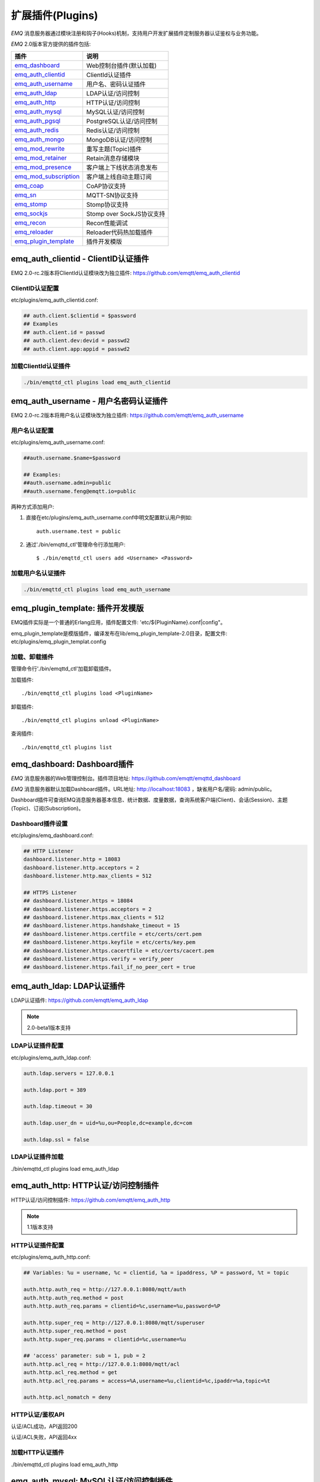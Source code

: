 
.. _plugins:

=================
扩展插件(Plugins)
=================

*EMQ* 消息服务器通过模块注册和钩子(Hooks)机制，支持用户开发扩展插件定制服务器认证鉴权与业务功能。

*EMQ* 2.0版本官方提供的插件包括:

+---------------------------+---------------------------+
| 插件                      | 说明                      |
+===========================+===========================+
| `emq_dashboard`_          | Web控制台插件(默认加载)   |
+---------------------------+---------------------------+
| `emq_auth_clientid`_      | ClientId认证插件          |
+---------------------------+---------------------------+
| `emq_auth_username`_      | 用户名、密码认证插件      |
+---------------------------+---------------------------+
| `emq_auth_ldap`_          | LDAP认证/访问控制         |
+---------------------------+---------------------------+
| `emq_auth_http`_          | HTTP认证/访问控制         |
+---------------------------+---------------------------+
| `emq_auth_mysql`_         | MySQL认证/访问控制        |
+---------------------------+---------------------------+
| `emq_auth_pgsql`_         | PostgreSQL认证/访问控制   |
+---------------------------+---------------------------+
| `emq_auth_redis`_         | Redis认证/访问控制        |
+---------------------------+---------------------------+
| `emq_auth_mongo`_         | MongoDB认证/访问控制      |
+---------------------------+---------------------------+
| `emq_mod_rewrite`_        | 重写主题(Topic)插件       |
+---------------------------+---------------------------+
| `emq_mod_retainer`_       | Retain消息存储模块        |
+---------------------------+---------------------------+
| `emq_mod_presence`_       | 客户端上下线状态消息发布  |
+---------------------------+---------------------------+
| `emq_mod_subscription`_   | 客户端上线自动主题订阅    |
+---------------------------+---------------------------+
| `emq_coap`_               | CoAP协议支持              |
+---------------------------+---------------------------+
| `emq_sn`_                 | MQTT-SN协议支持           |
+---------------------------+---------------------------+
| `emq_stomp`_              | Stomp协议支持             |
+---------------------------+---------------------------+
| `emq_sockjs`_             | Stomp over SockJS协议支持 |
+---------------------------+---------------------------+
| `emq_recon`_              | Recon性能调试             |
+---------------------------+---------------------------+
| `emq_reloader`_           | Reloader代码热加载插件    |
+---------------------------+---------------------------+
| `emq_plugin_template`_    | 插件开发模版              |
+---------------------------+---------------------------+

------------------------------------
emq_auth_clientid - ClientID认证插件
------------------------------------

EMQ 2.0-rc.2版本将ClientId认证模块改为独立插件: https://github.com/emqtt/emq_auth_clientid

ClientID认证配置
----------------

etc/plugins/emq_auth_clientid.conf:

.. code-block:: properties

    ## auth.client.$clientid = $password
    ## Examples
    ## auth.client.id = passwd
    ## auth.client.dev:devid = passwd2
    ## auth.client.app:appid = passwd2

加载ClientId认证插件
--------------------

.. code-block:: bash

    ./bin/emqttd_ctl plugins load emq_auth_clientid

-------------------------------------
emq_auth_username - 用户名密码认证插件
-------------------------------------

EMQ 2.0-rc.2版本将用户名认证模块改为独立插件: https://github.com/emqtt/emq_auth_username

用户名认证配置
--------------

etc/plugins/emq_auth_username.conf:

.. code-block:: properties

    ##auth.username.$name=$password

    ## Examples:
    ##auth.username.admin=public
    ##auth.username.feng@emqtt.io=public

两种方式添加用户:

1. 直接在etc/plugins/emq_auth_username.conf中明文配置默认用户例如::

    auth.username.test = public

2. 通过'./bin/emqttd_ctl'管理命令行添加用户::

   $ ./bin/emqttd_ctl users add <Username> <Password>

加载用户名认证插件
------------------

.. code-block:: bash

    ./bin/emqttd_ctl plugins load emq_auth_username

---------------------------------
emq_plugin_template: 插件开发模版
---------------------------------

EMQ插件实际是一个普通的Erlang应用，插件配置文件: 'etc/${PluginName}.conf|config"。

emq_plugin_template是模版插件，编译发布在lib/emq_plugin_template-2.0目录，配置文件: etc/plugins/emq_plugin_templat.config

加载、卸载插件
--------------

管理命令行'./bin/emqttd_ctl'加载卸载插件。

加载插件::

    ./bin/emqttd_ctl plugins load <PluginName>

卸载插件::

    ./bin/emqttd_ctl plugins unload <PluginName>

查询插件::

    ./bin/emqttd_ctl plugins list

----------------------------
emq_dashboard: Dashboard插件
----------------------------

*EMQ* 消息服务器的Web管理控制台。插件项目地址: https://github.com/emqtt/emqttd_dashboard

*EMQ* 消息服务器默认加载Dashboard插件。URL地址: http://localhost:18083 ，缺省用户名/密码: admin/public。

Dashboard插件可查询EMQ消息服务器基本信息、统计数据、度量数据，查询系统客户端(Client)、会话(Session)、主题(Topic)、订阅(Subscription)。

.. image:: ./_static/images/dashboard.png

Dashboard插件设置
-----------------

etc/plugins/emq_dashboard.conf:

.. code-block:: properties

    ## HTTP Listener
    dashboard.listener.http = 18083
    dashboard.listener.http.acceptors = 2
    dashboard.listener.http.max_clients = 512

    ## HTTPS Listener
    ## dashboard.listener.https = 18084
    ## dashboard.listener.https.acceptors = 2
    ## dashboard.listener.https.max_clients = 512
    ## dashboard.listener.https.handshake_timeout = 15
    ## dashboard.listener.https.certfile = etc/certs/cert.pem
    ## dashboard.listener.https.keyfile = etc/certs/key.pem
    ## dashboard.listener.https.cacertfile = etc/certs/cacert.pem
    ## dashboard.listener.https.verify = verify_peer
    ## dashboard.listener.https.fail_if_no_peer_cert = true

---------------------------
emq_auth_ldap: LDAP认证插件
---------------------------

LDAP认证插件: https://github.com/emqtt/emq_auth_ldap

.. NOTE:: 2.0-beta1版本支持

LDAP认证插件配置
----------------

etc/plugins/emq_auth_ldap.conf:

.. code-block:: properties

    auth.ldap.servers = 127.0.0.1

    auth.ldap.port = 389

    auth.ldap.timeout = 30

    auth.ldap.user_dn = uid=%u,ou=People,dc=example,dc=com

    auth.ldap.ssl = false

LDAP认证插件加载
----------------

./bin/emqttd_ctl plugins load emq_auth_ldap

------------------------------------
emq_auth_http: HTTP认证/访问控制插件
------------------------------------

HTTP认证/访问控制插件: https://github.com/emqtt/emq_auth_http

.. NOTE:: 1.1版本支持

HTTP认证插件配置
----------------

etc/plugins/emq_auth_http.conf:

.. code-block:: properties

    ## Variables: %u = username, %c = clientid, %a = ipaddress, %P = password, %t = topic

    auth.http.auth_req = http://127.0.0.1:8080/mqtt/auth
    auth.http.auth_req.method = post
    auth.http.auth_req.params = clientid=%c,username=%u,password=%P

    auth.http.super_req = http://127.0.0.1:8080/mqtt/superuser
    auth.http.super_req.method = post
    auth.http.super_req.params = clientid=%c,username=%u

    ## 'access' parameter: sub = 1, pub = 2
    auth.http.acl_req = http://127.0.0.1:8080/mqtt/acl
    auth.http.acl_req.method = get
    auth.http.acl_req.params = access=%A,username=%u,clientid=%c,ipaddr=%a,topic=%t

    auth.http.acl_nomatch = deny

HTTP认证/鉴权API
----------------

认证/ACL成功，API返回200

认证/ACL失败，API返回4xx

加载HTTP认证插件
----------------

./bin/emqttd_ctl plugins load emq_auth_http

--------------------------------------
emq_auth_mysql: MySQL认证/访问控制插件
--------------------------------------

MySQL认证/访问控制插件，基于MySQL库表认证鉴权: https://github.com/emqtt/emq_plugin_mysql

MQTT用户表
----------

.. code-block:: sql

    CREATE TABLE `mqtt_user` (
      `id` int(11) unsigned NOT NULL AUTO_INCREMENT,
      `username` varchar(100) DEFAULT NULL,
      `password` varchar(100) DEFAULT NULL,
      `salt` varchar(20) DEFAULT NULL,
      `is_superuser` tinyint(1) DEFAULT 0,
      `created` datetime DEFAULT NULL,
      PRIMARY KEY (`id`),
      UNIQUE KEY `mqtt_username` (`username`)
    ) ENGINE=MyISAM DEFAULT CHARSET=utf8;

.. NOTE:: MySQL插件可使用系统自有的用户表，通过'authquery'配置查询语句。

MQTT访问控制表
--------------

.. code-block:: sql

    CREATE TABLE `mqtt_acl` (
      `id` int(11) unsigned NOT NULL AUTO_INCREMENT,
      `allow` int(1) DEFAULT NULL COMMENT '0: deny, 1: allow',
      `ipaddr` varchar(60) DEFAULT NULL COMMENT 'IpAddress',
      `username` varchar(100) DEFAULT NULL COMMENT 'Username',
      `clientid` varchar(100) DEFAULT NULL COMMENT 'ClientId',
      `access` int(2) NOT NULL COMMENT '1: subscribe, 2: publish, 3: pubsub',
      `topic` varchar(100) NOT NULL DEFAULT '' COMMENT 'Topic Filter',
      PRIMARY KEY (`id`)
    ) ENGINE=InnoDB DEFAULT CHARSET=utf8;

    INSERT INTO `mqtt_acl` (`id`, `allow`, `ipaddr`, `username`, `clientid`, `access`, `topic`)
    VALUES
        (1,1,NULL,'$all',NULL,2,'#'),
        (2,0,NULL,'$all',NULL,1,'$SYS/#'),
        (3,0,NULL,'$all',NULL,1,'eq #'),
        (5,1,'127.0.0.1',NULL,NULL,2,'$SYS/#'),
        (6,1,'127.0.0.1',NULL,NULL,2,'#'),
        (7,1,NULL,'dashboard',NULL,1,'$SYS/#');

配置MySQL认证鉴权插件
---------------------

etc/plugins/emq_auth_mysql.conf:

.. code-block:: properties

    ## Mysql Server
    auth.mysql.server = 127.0.0.1:3306

    ## Mysql Pool Size
    auth.mysql.pool = 8

    ## Mysql Username
    ## auth.mysql.username = 

    ## Mysql Password
    ## auth.mysql.password = 

    ## Mysql Database
    auth.mysql.database = mqtt

    ## Variables: %u = username, %c = clientid

    ## Authentication Query: select password only
    auth.mysql.auth_query = select password from mqtt_user where username = '%u' limit 1

    ## Password hash: plain, md5, sha, sha256, pbkdf2
    auth.mysql.password_hash = sha256

    ## %% Superuser Query
    auth.mysql.super_query = select is_superuser from mqtt_user where username = '%u' limit 1

    ## ACL Query Command
    auth.mysql.acl_query = select allow, ipaddr, username, clientid, access, topic from mqtt_acl where ipaddr = '%a' or username = '%u' or username = '$all' or clientid = '%c'

    ## ACL nomatch
    auth.mysql.acl_nomatch = deny

加载MySQL认证鉴权插件
---------------------

./bin/emqttd_ctl plugins load emq_auth_mysql

----------------------------------------
emq_auth_pgsql: Postgre认证/访问控制插件
----------------------------------------

Postgre认证/访问控制插件，基于PostgreSQL库表认证鉴权: https://github.com/emqtt/emqttd_plugin_pgsql

Postgre MQTT用户表
------------------

.. code-block:: sql

    CREATE TABLE mqtt_user (
      id SERIAL primary key,
      is_superuser boolean,
      username character varying(100),
      password character varying(100),
      salt character varying(40)
    );

Postgre MQTT访问控制表
----------------------

.. code-block:: sql

    CREATE TABLE mqtt_acl (
      id SERIAL primary key,
      allow integer,
      ipaddr character varying(60),
      username character varying(100),
      clientid character varying(100),
      access  integer,
      topic character varying(100)
    );

    INSERT INTO mqtt_acl (id, allow, ipaddr, username, clientid, access, topic)
    VALUES
        (1,1,NULL,'$all',NULL,2,'#'),
        (2,0,NULL,'$all',NULL,1,'$SYS/#'),
        (3,0,NULL,'$all',NULL,1,'eq #'),
        (5,1,'127.0.0.1',NULL,NULL,2,'$SYS/#'),
        (6,1,'127.0.0.1',NULL,NULL,2,'#'),
        (7,1,NULL,'dashboard',NULL,1,'$SYS/#');

配置Postgre认证鉴权插件
-----------------------

etc/plugins/emq_auth_pgsql.conf:

.. code-block:: properties

    ## Postgre Server
    auth.pgsql.server = 127.0.0.1:5432

    auth.pgsql.pool = 8

    auth.pgsql.username = root

    #auth.pgsql.password = 

    auth.pgsql.database = mqtt

    auth.pgsql.encoding = utf8

    auth.pgsql.ssl = false

    ## Variables: %u = username, %c = clientid, %a = ipaddress

    ## Authentication Query: select password only
    auth.pgsql.auth_query = select password from mqtt_user where username = '%u' limit 1

    ## Password hash: plain, md5, sha, sha256, pbkdf2
    auth.pgsql.password_hash = sha256

    ## sha256 with salt prefix
    ## auth.pgsql.password_hash = salt sha256

    ## sha256 with salt suffix
    ## auth.pgsql.password_hash = sha256 salt

    ## Superuser Query
    auth.pgsql.super_query = select is_superuser from mqtt_user where username = '%u' limit 1

    ## ACL Query. Comment this query, the acl will be disabled.
    auth.pgsql.acl_query = select allow, ipaddr, username, clientid, access, topic from mqtt_acl where ipaddr = '%a' or username = '%u' or username = '$all' or clientid = '%c'

    ## If no rules matched, return...
    auth.pgsql.acl_nomatch = deny

加载Postgre认证鉴权插件
-----------------------

.. code-block:: bash

    ./bin/emqttd_ctl plugins load emq_auth_pgsql

--------------------------------------
emq_auth_redis: Redis认证/访问控制插件
--------------------------------------

基于Redis认证/访问控制: https://github.com/emqtt/emqttd_plugin_redis

配置Redis认证鉴权插件
---------------------

etc/plugins/emq_auth_redis.conf:

.. code-block:: properties

    ## Redis Server
    auth.redis.server = 127.0.0.1:6379

    ## Redis Pool Size
    auth.redis.pool = 8

    ## Redis Database
    auth.redis.database = 0

    ## Redis Password
    ## auth.redis.password =

    ## Variables: %u = username, %c = clientid

    ## Authentication Query Command
    auth.redis.auth_cmd = HGET mqtt_user:%u password

    ## Password hash: plain, md5, sha, sha256, pbkdf2
    auth.redis.password_hash = sha256

    ## Superuser Query Command
    auth.redis.super_cmd = HGET mqtt_user:%u is_superuser

    ## ACL Query Command
    auth.redis.acl_cmd = HGETALL mqtt_acl:%u

    ## ACL nomatch
    auth.redis.acl_nomatch = deny

Redis 用户Hash
--------------

默认基于用户Hash认证::

    HSET mqtt_user:<username> is_superuser 1
    HSET mqtt_user:<username> password "passwd"

Redis ACL规则Hash
-----------------

默认采用Hash存储ACL规则::

    HSET mqtt_acl:<username> topic1 1
    HSET mqtt_acl:<username> topic2 2
    HSET mqtt_acl:<username> topic3 3

.. NOTE:: 1: subscribe, 2: publish, 3: pubsub

Redis 订阅Hash
---------------

插件还支持Redis中创建MQTT订阅。当MQTT客户端连接成功，会自动从Redis加载订阅::

    HSET mqtt_sub:<username> topic1 0
    HSET mqtt_sub:<username> topic2 1
    HSET mqtt_sub:<username> topic3 2

.. WARNING:: 2.0-rc.2版本已将订阅加载迁移至EMQPlus产品的emqplus_backend_redis插件。

加载Redis认证鉴权插件
---------------------

.. code-block:: bash

    ./bin/emqttd_ctl plugins load emq_auth_redis

----------------------------------------
emq_auth_mongo: MongoDB认证/访问控制插件
----------------------------------------

基于MongoDB认证/访问控制: https://github.com/emqtt/emqttd_plugin_mongo

配置MongoDB认证鉴权插件
-----------------------

etc/plugins/emq_auth_mongo.conf:

.. code-block:: properties

    ## Mongo Server
    auth.mongo.server = 127.0.0.1:27017

    ## Mongo Pool Size
    auth.mongo.pool = 8

    ## Mongo User
    ## auth.mongo.user = 

    ## Mongo Password
    ## auth.mongo.password = 

    ## Mongo Database
    auth.mongo.database = mqtt

    ## auth_query
    auth.mongo.auth_query.collection = mqtt_user

    auth.mongo.auth_query.password_field = password

    auth.mongo.auth_query.password_hash = sha256

    auth.mongo.auth_query.selector = username=%u

    ## super_query
    auth.mongo.super_query.collection = mqtt_user

    auth.mongo.super_query.super_field = is_superuser

    auth.mongo.super_query.selector = username=%u

    ## acl_query
    auth.mongo.acl_query.collection = mqtt_user

    auth.mongo.acl_query.selector = username=%u

    ## acl_nomatch
    auth.mongo.acl_nomatch = deny

MongoDB数据库
-------------

.. code-block:: mongodb

    use mqtt
    db.createCollection("mqtt_user")
    db.createCollection("mqtt_acl")
    db.mqtt_user.ensureIndex({"username":1})

.. NOTE:: 数据库、集合名称可自定义

MongoDB 用户集合(User Collection)
---------------------------------

.. code-block:: javascript

    {
        username: "user",
        password: "password hash",
        is_superuser: boolean (true, false),
        created: "datetime"
    }

示例::

    db.mqtt_user.insert({username: "test", password: "password hash", is_superuser: false})
    db.mqtt_user:insert({username: "root", is_superuser: true})

MongoDB ACL集合(ACL Collection)
-------------------------------

.. code-block:: javascript

    {
        username: "username",
        clientid: "clientid",
        publish: ["topic1", "topic2", ...],
        subscribe: ["subtop1", "subtop2", ...],
        pubsub: ["topic/#", "topic1", ...]
    }

示例::

    db.mqtt_acl.insert({username: "test", publish: ["t/1", "t/2"], subscribe: ["user/%u", "client/%c"]})
    db.mqtt_acl.insert({username: "admin", pubsub: ["#"]})

加载Mognodb认证插件
-------------------

.. code-block:: bash

    ./bin/emqttd_ctl plugins load emq_auth_mongo

---------------------------------
emq_mod_presence Presence模块插件
---------------------------------

2.0-rc.3版本将Presence模块改为独立插件，Presence模块会向$SYS主题(Topic)发布客户端上下线消息。

配置Presence模块
----------------

etc/plugins/emq_mod_presence.conf:

.. code-block:: properties

    ## Enable presence module
    ## Values: on | off
    module.presence = on

    module.presence.qos = 0

加载Presence模块
----------------

Presence模块默认加载。

---------------------------------
emq_mod_retainer Retainer模块插件
---------------------------------

2.0-rc.3版本将Retainer模块改为独立插件， Retainer模块负责持久化MQTT Retained消息。

配置Retainer模块
----------------

etc/plugins/emq_mod_retainer.conf:

.. code-block:: properties

    ## disc: disc_copies, ram: ram_copies
    module.retainer.storage_type = ram

    ## Max number of retained messages
    module.retainer.max_message_num = 100000

    ## Max Payload Size of retained message
    module.retainer.max_payload_size = 64KB

    ## Expired after seconds, never expired if 0
    module.retainer.expired_after = 0

加载Retainer模块
----------------

Retainer模块默认加载。

-------------------------------------
emq_mod_subscription 自动订阅模块插件
-------------------------------------

2.0-rc.3版本将Subscription模块改为独立插件，Subscription扩展模块支持客户端上线时，自动订阅或恢复订阅某些主题(Topic)。

配置Subscription模块
--------------------

etc/plugins/emq_mod_subscription.conf:

.. code-block:: properties

    ## Subscribe the Topics automatically when client connected
    module.subscription.1.topic = $client/%c
    ## Qos of the subscription: 0 | 1 | 2
    module.subscription.1.qos = 1

    ##module.subscription.2.topic = $user/%u
    ##module.subscription.2.qos = 1

    ## Load static subscriptions from backend storage
    ## Values: on | off
    module.subscription.backend = on

加载Subscription模块
--------------------

Subscription模块默认加载。

--------------------------
emq_mod_rewrite主题重写插件
--------------------------

2.0-rc.2版本将rewrite模块改为独立插件，rewrite插件支持重写发布订阅的主题(Topic)。

配置Rewrite插件
---------------

etc/plugins/emq_mod_rewrite.conf:

.. code-block:: erlang

  [
    {emq_mod_rewrite, [
      {rules, [
        %% {rewrite, Topic, Re, Dest}
        
        %% Example: x/y/ -> z/y/
        %% {rewrite, "x/#", "^x/y/(.+)$", "z/y/$1"},

        %% {rewrite, "y/+/z/#", "^y/(.+)/z/(.+)$", "y/z/$2"}
      ]}
    ]}
  ].

加载Rewrite插件
---------------

.. code:: bash

    ./bin/emqttd_ctl plugins load emq_mod_rewrite

----------------------
emq_coap: CoAP协议插件
----------------------

CoAP协议插件，支持RFC 7252规范。

配置CoAP协议插件
----------------

.. code-block:: properties

  coap.server = 5683

  coap.prefix.mqtt = mqtt

  coap.handler.mqtt = emq_coap_gateway

加载CoAP协议插件
----------------

.. code:: bash

    ./bin/emqttd_ctl plugins load emq_coap

libcoap客户端
-------------

.. code:: bash

  yum install libcoap

  % coap client publish message
  coap-client -m post -e "qos=0&retain=0&message=payload&topic=hello" coap://localhost/mqtt

-----------------------
emq_sn: MQTT-SN协议插件
-----------------------

MQTT-SN协议插件，支持MQTT-SN网关模式。

配置MQTT-SN协议插件
-------------------

.. NOTE:: 默认MQTT-SN协议UDP端口: 1884

etc/plugins/emq_sn.conf:

.. code-block:: properties

    mqtt.sn.port = 1884

加载MQTT-SN协议插件
------------------

.. code::

    ./bin/emqttd_ctl plugins load emq_sn

------------------------
emq_stomp: Stomp协议插件
------------------------

Stomp协议插件。支持STOMP 1.0/1.1/1.2协议客户端连接emqttd，发布订阅MQTT消息。

配置插件
--------

.. NOTE:: Stomp协议端口: 61613

etc/plugins/emq_stomp.conf:

.. code-block:: properties

    stomp.default_user.login = guest

    stomp.default_user.passcode = guest

    stomp.allow_anonymous = true

    stomp.frame.max_headers = 10

    stomp.frame.max_header_length = 1024

    stomp.frame.max_body_length = 8192

    stomp.listener = 61613

    stomp.listener.acceptors = 4

    stomp.listener.max_clients = 512

加载Stomp插件
-------------

.. code:: bash

    ./bin/emqttd_ctl plugins load emq_stomp

----------------------------
emq_sockjs: Stomp/Sockjs插件
----------------------------

.. WARNING:: 2.0版本不再维护SockJS插件

配置SockJS插件
--------------

etc/plugins/emq_sockjs.config:

.. NOTE:: 缺省端口: 61616

.. code-block:: erlang

  [
    {emq_sockjs, [

      {sockjs, []},

      {cowboy_listener, {stomp_sockjs, 61616, 4}},

      %% TODO: unused...
      {stomp, [
        {frame, [
          {max_headers,       10},
          {max_header_length, 1024},
          {max_body_length,   8192}
        ]}
      ]}
    ]}
  ].

加载SockJS插件
--------------

.. code-block:: bash

    ./bin/emqttd_ctl plugins load emq_sockjs

插件演示页面
------------

    http://localhost:61616/index.html

----------------------------
emq_recon: Recon性能调试插件
----------------------------

emq_recon插件集成recon性能调测库，'./bin/emqttd_ctl'命令行注册recon命令。

配置Recon插件
------------

etc/plugins/emq_recon.conf:

.. code-block:: properties

    %% Garbage Collection: 10 minutes
    recon.gc_interval = 600

加载Recon插件
-------------

.. code-block:: bash

    ./bin/emqttd_ctl plugins load emq_recon

recon插件命令
-------------

.. code-block:: bash

    ./bin/emqttd_ctl recon

    recon memory                 #recon_alloc:memory/2
    recon allocated              #recon_alloc:memory(allocated_types, current|max)
    recon bin_leak               #recon:bin_leak(100)
    recon node_stats             #recon:node_stats(10, 1000)
    recon remote_load Mod        #recon:remote_load(Mod)

----------------------------
emq_reloader: 代码热加载插件
----------------------------

用于开发调试的代码热升级插件。加载该插件后，emqttd会自动热升级更新代码。

.. NOTE:: 产品部署环境不建议使用该插件

配置Reloader插件
----------------

etc/plugins/emq_reloader.conf:

.. code-block:: properties

  reloader.interval = 60

  reloader.logfile = log/reloader.log

加载Reloader插件
----------------

.. code-block:: bash

    ./bin/emqttd_ctl plugins load emq_reloader

Reloader插件命令
----------------

.. code-block:: bash

    ./bin/emqttd_ctl reload

    reload <Module>             # Reload a Module

---------------
EMQ 2.0插件开发
---------------

创建插件项目
------------

参考`emq_plugin_template`_ 插件模版创建新的插件项目。

注册认证/访问控制模块
---------------------

认证演示模块 - emq_auth_demo.erl

.. code-block:: erlang

    -module(emq_auth_demo).

    -behaviour(emqttd_auth_mod).

    -include_lib("emqttd/include/emqttd.hrl").

    -export([init/1, check/3, description/0]).

    init(Opts) -> {ok, Opts}.

    check(#mqtt_client{client_id = ClientId, username = Username}, Password, _Opts) ->
        io:format("Auth Demo: clientId=~p, username=~p, password=~p~n",
                  [ClientId, Username, Password]),
        ok.

    description() -> "Demo Auth Module".

访问控制演示模块 - emqttd_acl_demo.erl

.. code-block:: erlang

    -module(emq_acl_demo).

    -include_lib("emqttd/include/emqttd.hrl").

    %% ACL callbacks
    -export([init/1, check_acl/2, reload_acl/1, description/0]).

    init(Opts) ->
        {ok, Opts}.

    check_acl({Client, PubSub, Topic}, Opts) ->
        io:format("ACL Demo: ~p ~p ~p~n", [Client, PubSub, Topic]),
        allow.

    reload_acl(_Opts) ->
        ok.

    description() -> "ACL Module Demo".

注册认证、访问控制模块 - emq_plugin_template_app.erl

.. code-block:: erlang

    ok = emqttd_access_control:register_mod(auth, emq_auth_demo, []),
    ok = emqttd_access_control:register_mod(acl, emq_acl_demo, []),

注册扩展钩子(Hooks)
--------------------

通过钩子(Hook)处理客户端上下线、主题订阅、消息收发。

emq_plugin_template.erl::

    %% Called when the plugin application start
    load(Env) ->
        emqttd:hook('client.connected', fun ?MODULE:on_client_connected/3, [Env]),
        emqttd:hook('client.disconnected', fun ?MODULE:on_client_disconnected/3, [Env]),
        emqttd:hook('client.subscribe', fun ?MODULE:on_client_subscribe/4, [Env]),
        emqttd:hook('client.unsubscribe', fun ?MODULE:on_client_unsubscribe/4, [Env]),
        emqttd:hook('session.subscribed', fun ?MODULE:on_session_subscribed/4, [Env]),
        emqttd:hook('session.unsubscribed', fun ?MODULE:on_session_unsubscribe/4, [Env]),
        emqttd:hook('message.publish', fun ?MODULE:on_message_publish/2, [Env]),
        emqttd:hook('message.delivered', fun ?MODULE:on_message_delivered/4, [Env]),
        emqttd:hook('message.acked', fun ?MODULE:on_message_acked/4, [Env]).

扩展钩子(Hook):

+------------------------+----------------------------------+
| 钩子                   | 说明                             |
+========================+==================================+
| client.connected       | 客户端上线                       |
+------------------------+----------------------------------+
| client.subscribe       | 客户端订阅主题前                 |
+------------------------+----------------------------------+
| session.subscribed     | 客户端订阅主题后                 |
+------------------------+----------------------------------+
| client.unsubscribe     | 客户端取消订阅主题               |
+------------------------+----------------------------------+
| session.unsubscribed   | 客户端取消订阅主题后             |
+------------------------+----------------------------------+
| message.publish        | MQTT消息发布                     |
+------------------------+----------------------------------+
| message.delivered      | MQTT消息送达                     |
+------------------------+----------------------------------+
| message.acked          | MQTT消息回执                     |
+------------------------+----------------------------------+
| client.disconnected    | 客户端连接断开                   |
+------------------------+----------------------------------+

注册扩展命令行
--------------

扩展命令行演示模块 - emq_cli_demo.erl

.. code-block:: erlang

    -module(emq_cli_demo).

    -include_lib("emqttd/include/emqttd_cli.hrl").

    -export([cmd/1]).

    cmd(["arg1", "arg2"]) ->
        ?PRINT_MSG("ok");

    cmd(_) ->
        ?USAGE([{"cmd arg1 arg2",  "cmd demo"}]).

注册命令行模块 - emq_plugin_template_app.erl

.. code-block:: erlang

    emqttd_ctl:register_cmd(cmd, {emq_cli_demo, cmd}, []).

插件加载后，'./bin/emqttd_ctl'新增命令行::

    ./bin/emqttd_ctl cmd arg1 arg2

插件配置文件
------------

插件自带配置文件放置在etc/${plugin_name}.conf|config，EMQ支持两种插件配置格式:

1. ${plugin_name}.config，Erlang原生配置文件格式:

.. code-block:: erlang

    [
      {plugin_name, [
        {key, value}
      ]}
    ].

2. ${plugin_name}.conf, sysctl的`k = v`通用格式:

.. code-block:: properties

    plugin_name.key = value

.. NOTE:: `k = v`格式配置需要插件开发者创建priv/plugin_name.schema映射文件。
 
编译发布插件
------------

1. clone emq-relx项目:

.. code-block:: bash

    git clone https://github.com/emqtt/emq-relx.git

2. Makefile增加`DEPS`:

.. code-block:: makefile

    DEPS += plugin_name
    dep_plugin_name = git url_of_plugin

3. relx.config中release段落添加:

.. code-block:: erlang

    {plugin_name, load},

.. _emq_dashboard:       https://github.com/emqtt/emqttd_dashboard
.. _emq_mod_retainer:     https://github.com/emqtt/emq_mod_retainer
.. _emq_mod_presence:     https://github.com/emqtt/emq_mod_presence
.. _emq_mod_subscription: https://github.com/emqtt/emq_mod_subscription
.. _emq_auth_clientid:   https://github.com/emqtt/emq_auth_clientid
.. _emq_auth_username:   https://github.com/emqtt/emq_auth_username
.. _emq_auth_ldap:       https://github.com/emqtt/emq_auth_ldap
.. _emq_auth_http:       https://github.com/emqtt/emq_auth_http
.. _emq_auth_mysql:      https://github.com/emqtt/emq_auth_mysql
.. _emq_auth_pgsql:      https://github.com/emqtt/emq_auth_pgsql
.. _emq_auth_redis:      https://github.com/emqtt/emq_auth_redis
.. _emq_auth_mongo:      https://github.com/emqtt/emq_auth_mongo
.. _emq_mod_rewrite:     https://github.com/emqtt/emq_mod_rewrite
.. _emq_sn:              https://github.com/emqtt/emq_sn
.. _emq_coap:            https://github.com/emqtt/emq_coap
.. _emq_stomp:           https://github.com/emqtt/emq_stomp
.. _emq_sockjs:          https://github.com/emqtt/emq_sockjs
.. _emq_recon:           https://github.com/emqtt/emq_recon
.. _emq_reloader:        https://github.com/emqtt/emq_reloader
.. _emq_plugin_template: https://github.com/emqtt/emq_plugin_template
.. _recon:               http://ferd.github.io/recon/


